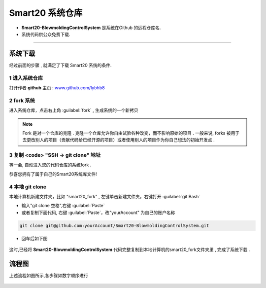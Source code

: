 ===================
Smart20 系统仓库
===================

* **Smart20-BlowmoldingControlSystem** 是系统在Github 的远程仓库名.

* 系统代码供公众免费下载.

----

系统下载
--------
经过前面的步骤 , 就满足了下载 Smart20 系统的条件.

1 进入系统仓库
~~~~~~~~~~~~~~

打开作者 **github**  主页 : `www.github.com/lybhb8 <https://github.com/lybhb8>`_

.. figure:: /docs/img/smart20repo.png
    :width: 70%
    :align: center
    

2 fork 系统
~~~~~~~~~~~~~~~

进入系统仓库，点击右上角 :guilabel:`fork` , 生成系统的一个新拷贝

.. note:: Fork 是对一个仓库的克隆 . 克隆一个仓库允许你自由试验各种改变，而不影响原始的项目 . 一般来说, forks 被用于去更改别人的项目（贡献代码给已经开源的项目）或者使用别人的项目作为你自己想法的初始开发点 .
.. figure:: /docs/img/fork.png
    :width: 70%
    :align: center

3 复制 <code> "SSH -> git clone" 地址
~~~~~~~~~~~~~~~~~~~~~~~~~~~~~~~~~~~~~~

等一会, 自动进入您的代码仓库的系统fork .

恭喜您拥有了属于自己的Smart20系统库文件!

.. figure:: /docs/img/clone.png
    :width: 70%
    :align: center

4 本地 git clone
~~~~~~~~~~~~~~~~~~~

本地计算机新建文件夹，比如 "smart20_fork" , 
左键单击新建文件夹，右键打开 :guilabel:`git Bash`

* 输入"git clone 空格",右键 :guilabel:`Paste`
* 或者复制下面代码, 右键 :guilabel:`Paste`，改"yourAccount" 为自己的账户名称

.. code-block:: shell

    git clone git@github.com:yourAccount/Smart20-BlowmoldingControlSystem.git

* 回车后如下图

.. figure:: /docs/img/git_clone.png
    :width: 70%
    :align: center

这时,已经将 **Smart20-BlowmoldingControlSystem** 代码完整复制到本地计算机的smart20_fork文件夹里 , 完成了系统下载 .



流程图
--------

上述流程如图所示,各步骤如数字顺序进行

.. figure:: /docs/img/fork_imge.jpg
    :width: 70%
    :align: center




